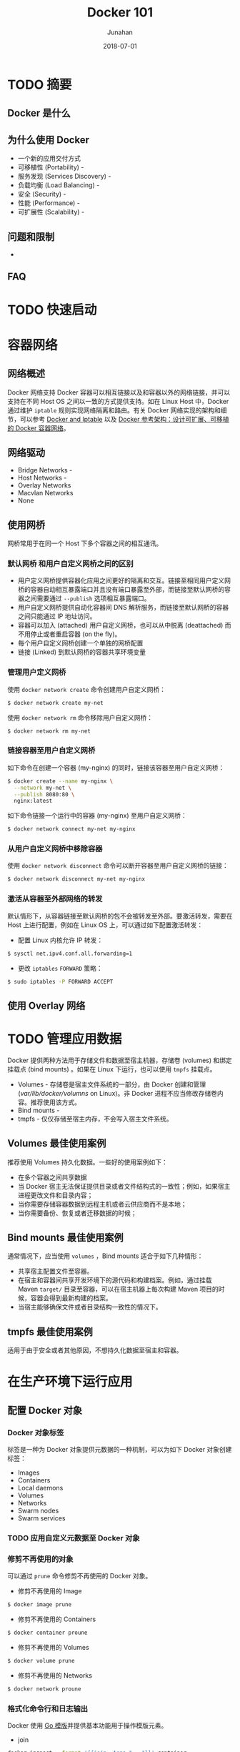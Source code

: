 # -*- mode: org; coding: utf-8; -*-
#+TITLE:              Docker 101
#+AUTHOR:         Junahan
#+EMAIL:             junahan@outlook.com 
#+DATE:              2018-07-01
#+LANGUAGE:    CN
#+OPTIONS:        H:3 num:t toc:t \n:nil @:t ::t |:t ^:t -:t f:t *:t <:t
#+OPTIONS:        TeX:t LaTeX:t skip:nil d:nil todo:t pri:nil tags:not-in-toc
#+INFOJS_OPT:   view:nil toc:nil ltoc:t mouse:underline buttons:0 path:http://orgmode.org/org-info.js
#+LICENSE:         CC BY 4.0

* TODO 摘要

** Docker 是什么

** 为什么使用 Docker
- 一个新的应用交付方式
- 可移植性 (Portability) - 
- 服务发现 (Services Discovery) - 
- 负载均衡 (Load Balancing) - 
- 安全 (Security) - 
- 性能 (Performance) - 
- 可扩展性 (Scalability) - 

** 问题和限制
- 


** FAQ

* TODO 快速启动

* 容器网络
** 网络概述
Docker 网络支持 Docker 容器可以相互链接以及和容器以外的网络链接，并可以支持在不同 Host OS 之间以一致的方式提供支持。如在 Linux Host 中，Docker 通过维护 =iptable= 规则实现网络隔离和路由。有关 Docker 网络实现的架构和细节，可以参考 [[https://docs.docker.com/network/iptables/][Docker and Iptable]] 以及 [[http://success.docker.com/article/networking][Docker 参考架构：设计可扩展、可移植的 Docker 容器网络]]。

** 网络驱动
- Bridge Networks - 
- Host Networks - 
- Overlay Networks
- Macvlan Networks
- None

** 使用网桥
网桥常用于在同一个 Host 下多个容器之间的相互通讯。

*** 默认网桥 和用户自定义网桥之间的区别
- 用户定义网桥提供容器化应用之间更好的隔离和交互。链接至相同用户定义网桥的容器自动相互暴露端口并且没有端口暴露至外部，而链接至默认网桥的容器之间需要通过 =--publish= 选项相互暴露端口。
- 用户自定义网桥提供自动化容器间 DNS 解析服务，而链接至默认网桥的容器之间只能通过 IP 地址访问。
- 容器可以加入 (attached) 用户自定义网桥，也可以从中脱离 (deattached) 而不用停止或者重启容器 (on the fly)。
- 每个用户自定义网桥创建一个单独的网桥配置
- 链接 (Linked) 到默认网桥的容器共享环境变量

***  管理用户定义网桥
使用 =docker network create= 命令创建用户自定义网桥：
#+BEGIN_SRC sh
$ docker network create my-net
#+END_SRC

使用 =docker network rm= 命令移除用户自定义网桥：
#+BEGIN_SRC sh
$ docker network rm my-net
#+END_SRC

*** 链接容器至用户自定义网桥
如下命令在创建一个容器 (my-nginx) 的同时，链接该容器至用户自定义网桥：
#+BEGIN_SRC sh
$ docker create --name my-nginx \
  --network my-net \
  --publish 8080:80 \
  nginx:latest
#+END_SRC

如下命令链接一个运行中的容器 (my-nginx) 至用户自定义网桥：
#+BEGIN_SRC sh
$ docker network connect my-net my-nginx
#+END_SRC

*** 从用户自定义网桥中移除容器
使用 =docker network disconnect= 命令可以断开容器至用户自定义网桥的链接：
#+BEGIN_SRC sh
$ docker network disconnect my-net my-nginx
#+END_SRC

*** 激活从容器至外部网络的转发
默认情形下，从容器链接至默认网桥的包不会被转发至外部。要激活转发，需要在  Host 上进行配置，例如在 Linux OS 上，可以通过如下配置激活转发：
- 配置 Linux 内核允许 IP 转发：
#+BEGIN_SRC sh
$ sysctl net.ipv4.conf.all.forwarding=1
#+END_SRC

- 更改 =iptables= =FORWARD= 策略：
#+BEGIN_SRC sh
$ sudo iptables -P FORWARD ACCEPT
#+END_SRC

** 使用 Overlay 网络


* TODO 管理应用数据
Docker 提供两种方法用于存储文件和数据至宿主机器，存储卷 (volumes) 和绑定挂载点 (bind mounts) 。如果在 Linux 下运行，也可以使用 =tmpfs= 挂载点。
- Volumes - 存储卷是宿主文件系统的一部分，由 Docker 创建和管理 (/var/lib/docker/volumns/ on Linux)。非 Docker 进程不应当修改存储卷内容。推荐使用该方式。
- Bind mounts - 
- tmpfs - 仅仅存储至宿主内存，不会写入宿主文件系统。

** Volumes 最佳使用案例
推荐使用 Volumes 持久化数据。一些好的使用案例如下：
- 在多个容器之间共享数据
- 当 Docker 宿主无法保证提供目录或者文件结构式的一致性；例如，如果宿主进程更改文件和目录内容；
- 当你需要存储容器数据到远程主机或者云供应商而不是本地；
- 当你需要备份、恢复或者迁移数据的时候；

** Bind mounts 最佳使用案例
通常情况下，应当使用 =volumes= ，Bind mounts 适合于如下几种情形：
- 共享宿主配置文件至容器。
- 在宿主和容器间共享开发环境下的源代码和构建档案。例如，通过挂载 Maven =target/= 目录至容器，可以在宿主机器上每次构建 Maven 项目的时候，容器会得到最新构建的档案。
- 当宿主能够确保文件或者目录结构一致性的情况下。

** tmpfs 最佳使用案例
适用于由于安全或者其他原因，不想持久化数据至宿主和容器。


* 在生产环境下运行应用
** 配置 Docker 对象

*** Docker  对象标签
标签是一种为 Docker 对象提供元数据的一种机制，可以为如下 Docker 对象创建标签：
- Images
- Containers
- Local daemons
- Volumes
- Networks
- Swarm nodes
- Swarm services

*** TODO 应用自定义元数据至 Docker 对象


*** 修剪不再使用的对象
可以通过 =prune= 命令修剪不再使用的 Docker 对象。
- 修剪不再使用的 Image
#+BEGIN_SRC sh 
$ docker image prune
#+END_SRC

- 修剪不再使用的 Containers
#+BEGIN_SRC sh
$ docker container proune
#+END_SRC

- 修剪不再使用的 Volumes
#+BEGIN_SRC sh
$ docker volume prune
#+END_SRC

- 修剪不再使用的 Networks
#+BEGIN_SRC sh
$ docker network proune
#+END_SRC

*** 格式化命令行和日志输出
Docker 使用 [[https://golang.org/pkg/text/template/][Go 模版]]并提供基本功能用于操作模版元素。

- join 
#+BEGIN_SRC sh
docker inspect --format '{{join .Args " , "}}' container
#+END_SRC
- json
- lower
- split
- title
- upper
- println

** 配置 Docker Daemon

** 配置容器


* 编写 Dockerfile

* 工具
** Kubernetes

** Jib
[[https://github.com/GoogleContainerTools/jib/][Jib]] 可以将你的 Java 应用构建为 Docker 或者 OCI 镜像，Jib 可以作为 Maven 和 Gradle 插件使用。

** Rule Docker
[[https://github.com/bazelbuild/rules_docker][Rules_docker]] 是 [[https://github.com/bazelbuild/bazel][Bazel 构建系统]]下用于容器镜像构建的工具，适用于多种语言，如 Python, NodeJS, Java, Scala, Groovy, C, Go, Rust, 以及 D 语言。

* TODO 推荐阅读列表

* 参考文献
1. Docker Home, https://www.docker.com.
3. Docker Docs, https://docs.docker.com.
5. Docker 中文文档，https://docs.docker-cn.com.
11. Kubernetes Home, https://kubernetes.io.
13. Ansible, https://www.ansible.com.
21. Docker and Iptables, https://docs.docker.com/network/iptables/.
23. Docker Reference Architecture: Designing Scalable, Portable Docker Continer Networks, http://success.docker.com/article/networking.
31. Dockerfile Reference, https://docs.docker.com/engine/reference/builder/.
33. Jib, https://github.com/GoogleContainerTools/jib/.
35. Distroless, https://github.com/GoogleCloudPlatform/distroless.
37. Rule_docker, https://github.com/bazelbuild/rules_docker.
39. Docker 中文手册, https://jimmysong.io/docker-handbook/, By [[https://jimmysong.io/][Jimmy Song]].
